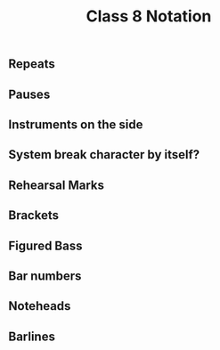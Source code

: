 :PROPERTIES:
:ID:       dc68db78-af8c-43fa-8601-c7871a900a9f
:END:
#+title: Class 8 Notation

** Repeats

** Pauses

** Instruments on the side

** System break character by itself?

** Rehearsal Marks

** Brackets

** Figured Bass

** Bar numbers

** Noteheads

** Barlines

